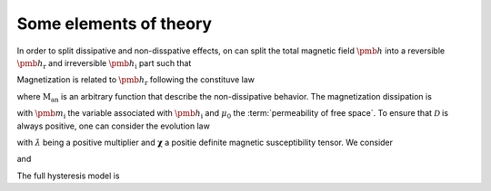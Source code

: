 Some elements of theory
=======================

In order to split dissipative and non-disspative effects, on can split the total magnetic field :math:`\pmb{h}` into a reversible :math:`\pmb{h}_\mathrm{r}` and irreversible :math:`\pmb{h}_\mathrm{i}` part such that

.. math::
	\pmb{h}=\pmb{h}_\mathrm{r}+\pmb{h}_\mathrm{i}.
	:label: split_h

Magnetization is related to :math:`\pmb{h}_\text{r}` following the constituve law

.. math::
	\pmb{m}=\text{M}_\text{an}(\pmb{h}_\mathrm{r})
	:label: man
	
where :math:`\text{M}_\text{an}` is an arbitrary function that describe the non-dissipative behavior. The magnetization dissipation is 

.. math::
	\mathcal{D}=\mu_0 \pmb{m} \cdot \dot{\pmb{h}_\text{i}}
	:label: dissipation
	
with :math:`\pmb{m}_\text{i}` the variable associated with :math:`\pmb{h}_\text{i}` and :math:`\mu_0` the :term:`permeability of free space`. To ensure that :math:`\mathcal{D}` is always positive, one can consider the evolution law

.. math::
	\dot{\pmb{h}}_\text{i}=\dot{\lambda} \boldsymbol{\chi}^{-1}\cdot\pmb{m}_\text{i}
	:label: evolution_law

with :math:`\dot{\lambda}` being a positive multiplier and :math:`\boldsymbol{\chi}` a positie definite magnetic susceptibility tensor. We consider

.. math::
	\dot{\lambda}=\dfrac{1}{\tau_1}\left(1-\dfrac{\pmb{h}_\text{i}}{H_\text{c}} \cdot \pmb{e}_{\dot{\pmb{h}}}\right)
	:label: lambda_dot

and

.. math::
	\dot{\pmb{m}}_\text{i}=\tau_{2}\dot{\pmb{m}}.
	:label: mi
	
The full hysteresis model is 

.. math::
	\begin{cases}
		\pmb{h}_\mathrm{r}=\pmb{h}-\pmb{h}_\mathrm{i}. \\
		\dot{\pmb{h}}_\text{i}=\dfrac{\tau_2}{\tau_1}\left(1-\dfrac{\pmb{h}_\text{i}}{H_\text{c}} \cdot \pmb{e}_{\dot{\pmb{h}}}\right) \boldsymbol{\chi}^{-1}\cdot\dot{\pmb{m}}\\
		\pmb{m}=\text{M}_\text{an}(\pmb{h}_\mathrm{r})
	\end{cases}
	:label: full_hysteresis
